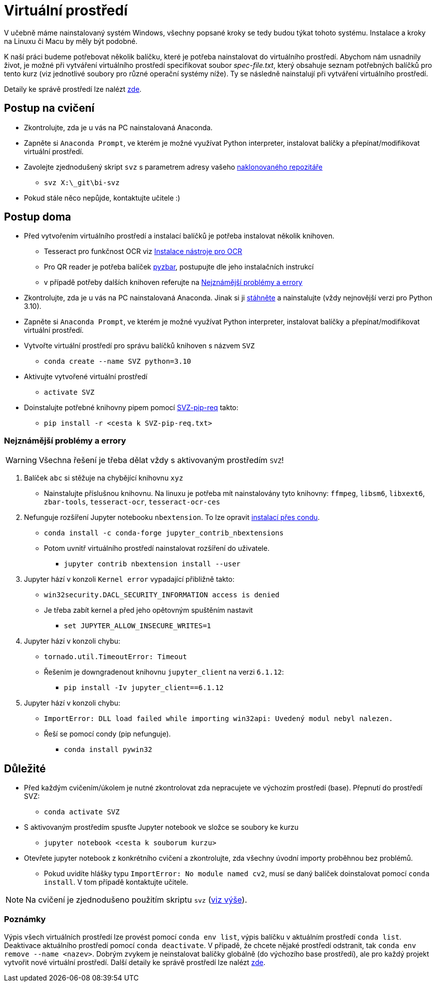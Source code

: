 = Virtuální prostředí

V učebně máme nainstalovaný systém Windows, všechny popsané kroky se tedy budou týkat tohoto systému. Instalace a kroky na Linuxu či Macu by měly být podobné.

K naší práci budeme potřebovat několik balíčku, které je potřeba nainstalovat do virtuálního prostředí.  Abychom nám usnadnily život, je možné při vytváření virtuálního prostředí specifikovat soubor _spec-file.txt_, který obsahuje seznam potřebných balíčků pro tento kurz (viz jednotlivé soubory pro různé operační systémy níže). Ty se následně nainstalují při vytváření virtuálního prostředí. 

Detaily ke správě prostředí lze nalézt https://conda.io/docs/user-guide/tasks/manage-environments.html[zde].

[[postup-cviceni]]
== Postup na cvičení

* Zkontrolujte, zda je u vás na PC nainstalovaná Anaconda.
* Zapněte si `Anaconda Prompt`, ve kterém je možné využívat Python interpreter, instalovat balíčky a přepínat/modifikovat virtuální prostředí.
* Zavolejte zjednodušený skript `svz` s parametrem adresy vašeho xref:git-essentials#[naklonovaného repozitáře]
** `svz X:\_git\bi-svz`

* Pokud stále něco nepůjde, kontaktujte učitele :)


== Postup doma

* Před vytvořením virtuálního prostředí a instalací balíčků je potřeba instalovat několik knihoven.
** Tesseract pro funkčnost OCR viz xref:ocr-tool-installation.adoc#[Instalace nástroje pro OCR]
** Pro QR reader je potřeba balíček link:https://github.com/NaturalHistoryMuseum/pyzbar[pyzbar], postupujte dle jeho instalačních instrukcí
** v případě potřeby dalších knihoven referujte na xref:nejznamejsi-problemy[Nejznámější problémy a errory]
* Zkontrolujte, zda je u vás na PC nainstalovaná Anaconda. Jinak si ji https://www.anaconda.com/download[stáhněte] a nainstalujte (vždy nejnovější verzi pro Python 3.10).
* Zapněte si `Anaconda Prompt`, ve kterém je možné využívat Python interpreter, instalovat balíčky a přepínat/modifikovat virtuální prostředí.

* Vytvořte virtuální prostředí pro správu balíčků knihoven s názvem `SVZ`
** `conda create --name SVZ python=3.10`
* Aktivujte vytvořené virtuální prostředí
** `activate SVZ`
* Doinstalujte potřebné knihovny pipem pomocí link:env/SVZ-pip-req.txt[SVZ-pip-req] takto:
** `pip install -r <cesta k SVZ-pip-req.txt>`

[[nejznamejsi-problemy]]
=== Nejznámější problémy a errory
WARNING: Všechna řešení je třeba dělat vždy s aktivovaným prostředím `SVZ`!

. Balíček `abc` si stěžuje na chybějící knihovnu `xyz`
** Nainstalujte příslušnou knihovnu. Na linuxu je potřeba mít nainstalovány tyto knihovny: `ffmpeg`, `libsm6`, `libxext6`, `zbar-tools`, `tesseract-ocr`, `tesseract-ocr-ces`

. Nefunguje rozšíření Jupyter notebooku `nbextension`. To lze opravit link:https://github.com/Jupyter-contrib/jupyter_nbextensions_configurator/issues/96#issuecomment-849050273[instalací přes condu]. 
** `conda install -c conda-forge jupyter_contrib_nbextensions`
** Potom uvnitř virtuálního prostředí nainstalovat rozšíření do uživatele.
*** `jupyter contrib nbextension install --user`

. Jupyter hází v konzoli `Kernel error` vypadající přibližně takto: 
** `win32security.DACL_SECURITY_INFORMATION access is denied` 
** Je třeba zabít kernel a před jeho opětovným spuštěním nastavit
*** `set JUPYTER_ALLOW_INSECURE_WRITES=1`
   
. Jupyter hází v konzoli chybu:
** `tornado.util.TimeoutError: Timeout`
** Řešením je downgradenout knihovnu `jupyter_client` na verzi `6.1.12`:
*** `pip install -Iv jupyter_client==6.1.12`

. Jupyter hází v konzoli chybu:
** `ImportError: DLL load failed while importing win32api: Uvedený modul nebyl nalezen.`
** Řeší se pomocí condy (pip nefunguje).
*** `conda install pywin32` 


== Důležité

* Před každým cvičením/úkolem je nutné zkontrolovat zda nepracujete ve výchozím prostředí (base). Přepnutí do prostředí SVZ:
** `conda activate SVZ`
* S aktivovaným prostředím spusťte Jupyter notebook ve složce se soubory ke kurzu
** `jupyter notebook <cesta k souborum kurzu>` 
* Otevřete jupyter notebook z konkrétního cvičení a zkontrolujte, zda všechny úvodní importy proběhnou bez problémů. 
** Pokud uvidíte hlášky typu `ImportError: No module named cv2`, musí se daný balíček doinstalovat pomocí `conda install`. V tom případě kontaktujte učitele.

NOTE: Na cvičení je zjednodušeno použitím skriptu `svz` (xref:postup-cviceni[viz výše]).


=== Poznámky

Výpis všech virtuálních prostředí lze provést pomocí `conda env list`, výpis balíčku v aktuálním prostředí `conda list`. Deaktivace aktuálního prostředí pomocí `conda deactivate`.  V případě, že chcete nějaké prostředí odstranit, tak `conda env remove --name <nazev>`. Dobrým zvykem je neinstalovat balíčky globálně (do výchozího base prostředí), ale pro každý projekt vytvořit nové virtuální prostředí. Další detaily ke správě prostředí lze nalézt https://conda.io/docs/user-guide/tasks/manage-environments.html[zde].
